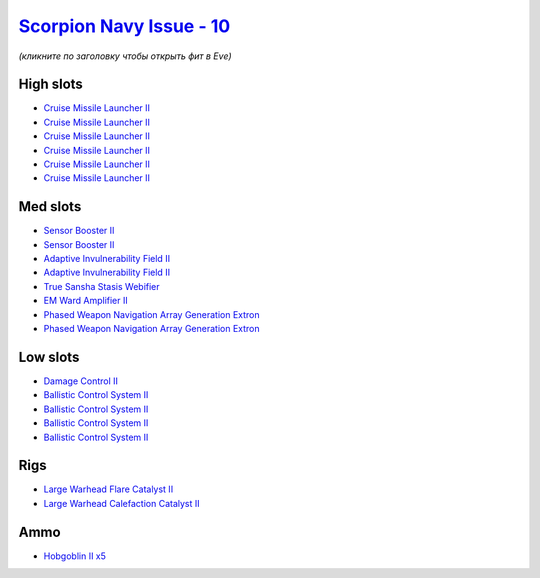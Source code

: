 .. This file is autogenerated by update-fits.py script
.. Use https://github.com/RAISA-Shield/raisa-shield.github.io/edit/source/eft/shield/vg/scorpion-navy-issue.eft
.. to edit it.

`Scorpion Navy Issue - 10 <javascript:CCPEVE.showFitting('32309:2048;1:1952;2:19814;2:2281;2:26412;1:22291;4:26420;1:2456;5:2553;1:19739;6:14268;1::');>`_
==========================================================================================================================================================

*(кликните по заголовку чтобы открыть фит в Eve)*

High slots
----------

- `Cruise Missile Launcher II <javascript:CCPEVE.showInfo(19739)>`_
- `Cruise Missile Launcher II <javascript:CCPEVE.showInfo(19739)>`_
- `Cruise Missile Launcher II <javascript:CCPEVE.showInfo(19739)>`_
- `Cruise Missile Launcher II <javascript:CCPEVE.showInfo(19739)>`_
- `Cruise Missile Launcher II <javascript:CCPEVE.showInfo(19739)>`_
- `Cruise Missile Launcher II <javascript:CCPEVE.showInfo(19739)>`_

Med slots
---------

- `Sensor Booster II <javascript:CCPEVE.showInfo(1952)>`_
- `Sensor Booster II <javascript:CCPEVE.showInfo(1952)>`_
- `Adaptive Invulnerability Field II <javascript:CCPEVE.showInfo(2281)>`_
- `Adaptive Invulnerability Field II <javascript:CCPEVE.showInfo(2281)>`_
- `True Sansha Stasis Webifier <javascript:CCPEVE.showInfo(14268)>`_
- `EM Ward Amplifier II <javascript:CCPEVE.showInfo(2553)>`_
- `Phased Weapon Navigation Array Generation Extron <javascript:CCPEVE.showInfo(19814)>`_
- `Phased Weapon Navigation Array Generation Extron <javascript:CCPEVE.showInfo(19814)>`_

Low slots
---------

- `Damage Control II <javascript:CCPEVE.showInfo(2048)>`_
- `Ballistic Control System II <javascript:CCPEVE.showInfo(22291)>`_
- `Ballistic Control System II <javascript:CCPEVE.showInfo(22291)>`_
- `Ballistic Control System II <javascript:CCPEVE.showInfo(22291)>`_
- `Ballistic Control System II <javascript:CCPEVE.showInfo(22291)>`_

Rigs
----

- `Large Warhead Flare Catalyst II <javascript:CCPEVE.showInfo(26412)>`_
- `Large Warhead Calefaction Catalyst II <javascript:CCPEVE.showInfo(26420)>`_

Ammo
----

- `Hobgoblin II x5 <javascript:CCPEVE.showInfo(2456)>`_

